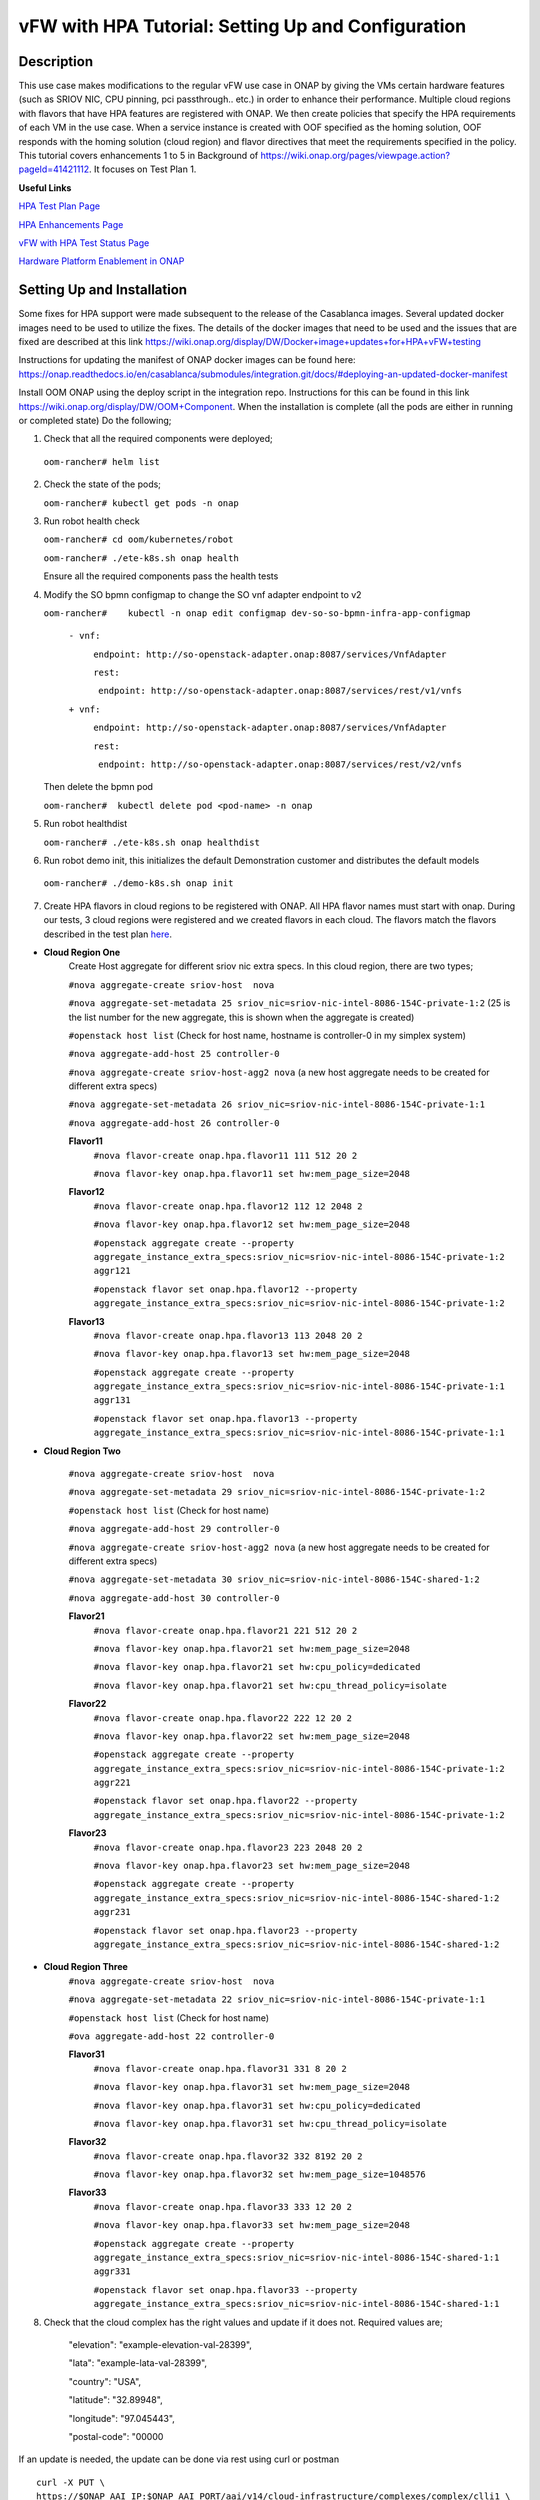 .. This work is licensed under a Creative Commons Attribution 4.0 International License.
.. http://creativecommons.org/licenses/by/4.0
.. Copyright 2018 ONAP

.. _docs_vfw_hpa:

vFW with HPA Tutorial: Setting Up and Configuration
----------------------------------------------------

Description
~~~~~~~~~~~
This use case makes modifications to the regular vFW use case in ONAP by giving the VMs certain hardware features (such as SRIOV NIC, CPU pinning, pci passthrough.. etc.) in order to enhance their performance. Multiple cloud regions with flavors that have HPA features are registered with ONAP. We then create policies that specify the HPA requirements of each VM in the use case. When a service instance is created with OOF specified as the homing solution, OOF responds with the homing solution (cloud region) and flavor directives that meet the requirements specified in the policy.
This tutorial covers enhancements 1 to 5 in Background of https://wiki.onap.org/pages/viewpage.action?pageId=41421112. It focuses on Test Plan 1.

**Useful Links**

`HPA Test Plan Page <https://wiki.onap.org/pages/viewpage.action?pageId=41421112>`_

`HPA Enhancements Page <https://wiki.onap.org/pages/viewpage.action?pageId=34376310>`_

`vFW with HPA Test Status Page <https://wiki.onap.org/display/DW/vFW+with+HPA+Integration+Test+-+Test+Status>`_


`Hardware Platform Enablement in ONAP <https://wiki.onap.org/display/DW/Hardware+Platform+Enablement+In+ONAP>`_



Setting Up and Installation
~~~~~~~~~~~~~~~~~~~~~~~~~~~
Some fixes for HPA support were made subsequent to the release of the Casablanca images.  Several updated docker images need to be used to utilize the fixes.  The details of the docker images that need to be used and the issues that are fixed are described at this link https://wiki.onap.org/display/DW/Docker+image+updates+for+HPA+vFW+testing

Instructions for updating the manifest of ONAP docker images can be found here:  https://onap.readthedocs.io/en/casablanca/submodules/integration.git/docs/#deploying-an-updated-docker-manifest

Install OOM ONAP using the deploy script in the integration repo. Instructions for this can be found in this link https://wiki.onap.org/display/DW/OOM+Component. When the installation is complete (all the pods are either in running or completed state) Do the following;


1. Check that all the required components were deployed;
   
 ``oom-rancher# helm list``

2. Check the state of the pods;

   ``oom-rancher# kubectl get pods -n onap``

3. Run robot health check

   ``oom-rancher# cd oom/kubernetes/robot``   

   ``oom-rancher# ./ete-k8s.sh onap health``

   Ensure all the required components pass the health tests
4. Modify the SO bpmn configmap to change the SO vnf adapter endpoint to v2
  
   ``oom-rancher#    kubectl -n onap edit configmap dev-so-so-bpmn-infra-app-configmap`` 

			``- vnf:``

			          ``endpoint: http://so-openstack-adapter.onap:8087/services/VnfAdapter``

			          ``rest:``

			            ``endpoint: http://so-openstack-adapter.onap:8087/services/rest/v1/vnfs``
			 
			``+ vnf:``

			          ``endpoint: http://so-openstack-adapter.onap:8087/services/VnfAdapter``

			          ``rest:``

			            ``endpoint: http://so-openstack-adapter.onap:8087/services/rest/v2/vnfs`` 

   Then delete the bpmn pod

   ``oom-rancher#  kubectl delete pod <pod-name> -n onap``

5. Run robot healthdist

   ``oom-rancher# ./ete-k8s.sh onap healthdist``
6. Run robot demo init, this initializes the default Demonstration customer and distributes the default models

  ``oom-rancher# ./demo-k8s.sh onap init``

7. Create HPA flavors in cloud regions to be registered with ONAP. All HPA flavor names must start with onap. During our tests, 3 cloud regions were registered and we created flavors in each cloud. The flavors match the flavors described in the test plan `here <https://wiki.onap.org/pages/viewpage.action?pageId=41421112>`_. 

- **Cloud Region One**
    Create Host aggregate for different sriov nic extra specs. In this cloud region, there are two types;
     
    ``#nova aggregate-create sriov-host  nova``

    ``#nova aggregate-set-metadata 25 sriov_nic=sriov-nic-intel-8086-154C-private-1:2`` (25 is the list number for the new aggregate, this is shown when the aggregate is created)

    ``#openstack host list``   (Check for host name, hostname is controller-0 in my simplex system)

    ``#nova aggregate-add-host 25 controller-0``

    ``#nova aggregate-create sriov-host-agg2 nova``    (a new host aggregate needs to be created for different extra specs)

    ``#nova aggregate-set-metadata 26 sriov_nic=sriov-nic-intel-8086-154C-private-1:1``

    ``#nova aggregate-add-host 26 controller-0``


    **Flavor11**
     ``#nova flavor-create onap.hpa.flavor11 111 512 20 2``

     ``#nova flavor-key onap.hpa.flavor11 set hw:mem_page_size=2048``
    
    **Flavor12**
     ``#nova flavor-create onap.hpa.flavor12 112 12 2048 2``

     ``#nova flavor-key onap.hpa.flavor12 set hw:mem_page_size=2048``

     ``#openstack aggregate create --property aggregate_instance_extra_specs:sriov_nic=sriov-nic-intel-8086-154C-private-1:2 aggr121``

     ``#openstack flavor set onap.hpa.flavor12 --property aggregate_instance_extra_specs:sriov_nic=sriov-nic-intel-8086-154C-private-1:2``
    
    **Flavor13**
     ``#nova flavor-create onap.hpa.flavor13 113 2048 20 2``  

     ``#nova flavor-key onap.hpa.flavor13 set hw:mem_page_size=2048``

     ``#openstack aggregate create --property aggregate_instance_extra_specs:sriov_nic=sriov-nic-intel-8086-154C-private-1:1 aggr131``

     ``#openstack flavor set onap.hpa.flavor13 --property aggregate_instance_extra_specs:sriov_nic=sriov-nic-intel-8086-154C-private-1:1``

- **Cloud Region Two**
    
    ``#nova aggregate-create sriov-host  nova``

    ``#nova aggregate-set-metadata 29 sriov_nic=sriov-nic-intel-8086-154C-private-1:2`` 

    ``#openstack host list``   (Check for host name)

    ``#nova aggregate-add-host 29 controller-0``

    ``#nova aggregate-create sriov-host-agg2 nova``    (a new host aggregate needs to be created for different extra specs)

    ``#nova aggregate-set-metadata 30 sriov_nic=sriov-nic-intel-8086-154C-shared-1:2``

    ``#nova aggregate-add-host 30 controller-0``

    **Flavor21**
     ``#nova flavor-create onap.hpa.flavor21 221 512 20 2``

     ``#nova flavor-key onap.hpa.flavor21 set hw:mem_page_size=2048``

     ``#nova flavor-key onap.hpa.flavor21 set hw:cpu_policy=dedicated``

     ``#nova flavor-key onap.hpa.flavor21 set hw:cpu_thread_policy=isolate``
    
    **Flavor22**
     ``#nova flavor-create onap.hpa.flavor22 222 12 20 2``

     ``#nova flavor-key onap.hpa.flavor22 set hw:mem_page_size=2048``

     ``#openstack aggregate create --property aggregate_instance_extra_specs:sriov_nic=sriov-nic-intel-8086-154C-private-1:2 aggr221``

     ``#openstack flavor set onap.hpa.flavor22 --property aggregate_instance_extra_specs:sriov_nic=sriov-nic-intel-8086-154C-private-1:2``
    
    **Flavor23**
     ``#nova flavor-create onap.hpa.flavor23 223 2048 20 2``  

     ``#nova flavor-key onap.hpa.flavor23 set hw:mem_page_size=2048``

     ``#openstack aggregate create --property aggregate_instance_extra_specs:sriov_nic=sriov-nic-intel-8086-154C-shared-1:2 aggr231``

     ``#openstack flavor set onap.hpa.flavor23 --property aggregate_instance_extra_specs:sriov_nic=sriov-nic-intel-8086-154C-shared-1:2``

- **Cloud Region Three**
    ``#nova aggregate-create sriov-host  nova``

    ``#nova aggregate-set-metadata 22 sriov_nic=sriov-nic-intel-8086-154C-private-1:1`` 

    ``#openstack host list``   (Check for host name)

    ``#ova aggregate-add-host 22 controller-0``

    **Flavor31**
     ``#nova flavor-create onap.hpa.flavor31 331 8 20 2``

     ``#nova flavor-key onap.hpa.flavor31 set hw:mem_page_size=2048``

     ``#nova flavor-key onap.hpa.flavor31 set hw:cpu_policy=dedicated``

     ``#nova flavor-key onap.hpa.flavor31 set hw:cpu_thread_policy=isolate``
    
    **Flavor32**
     ``#nova flavor-create onap.hpa.flavor32 332 8192 20 2``

     ``#nova flavor-key onap.hpa.flavor32 set hw:mem_page_size=1048576``
 
    **Flavor33**
     ``#nova flavor-create onap.hpa.flavor33 333 12 20 2``  

     ``#nova flavor-key onap.hpa.flavor33 set hw:mem_page_size=2048``

     ``#openstack aggregate create --property aggregate_instance_extra_specs:sriov_nic=sriov-nic-intel-8086-154C-shared-1:1 aggr331``

     ``#openstack flavor set onap.hpa.flavor33 --property aggregate_instance_extra_specs:sriov_nic=sriov-nic-intel-8086-154C-shared-1:1`` 


8. Check that the cloud complex has the right values and update if it does not. Required values are;

    "elevation": "example-elevation-val-28399",

    "lata": "example-lata-val-28399",

    "country": "USA",

    "latitude": "32.89948",

    "longitude": "97.045443",

    "postal-code": "00000


If an update is needed, the update can be done via rest using curl or postman

::

    curl -X PUT \
    https://$ONAP_AAI_IP:$ONAP_AAI_PORT/aai/v14/cloud-infrastructure/complexes/complex/clli1 \
    -H 'Accept: application/json' \
    -H 'Authorization: Basic QUFJOkFBSQ==' \
    -H 'Cache-Control: no-cache' \
    -H 'Content-Type: application/json' \
    -H 'Postman-Token: 2b272126-aa65-41e6-aa5d-46bc70b9eb4f' \
    -H 'Real-Time: true' \
    -H 'X-FromAppId: jimmy-postman' \
    -H 'X-TransactionId: 9999' \
    -d '{
         "physical-location-id": "clli1",
         "data-center-code": "example-data-center-code-val-5556",
         "complex-name": "clli1",
         "identity-url": "example-identity-url-val-56898",
         "resource-version": "1543284556407",
         "physical-location-type": "example-physical-location-type-val-7608",
         "street1": "example-street1-val-34205",
         "street2": "example-street2-val-99210",
         "city": "example-city-val-27150",
         "state": "example-state-val-59487",
         "postal-code": "00000",
         "country": "USA",
         "region": "example-region-val-13893",
         "latitude": "32.89948",
         "longitude": "97.045443",
         "elevation": "example-elevation-val-28399",
         "lata": "example-lata-val-28399"

        }'

9. Register new cloud regions. This can be done using instructions (Step 1 to Step 3) on this `page <https://onap.readthedocs.io/en/latest/submodules/multicloud/framework.git/docs/multicloud-plugin-windriver/UserGuide-MultiCloud-WindRiver-TitaniumCloud.html#tutorial-onboard-instance-of-wind-river-titanium-cloud>`_. **If SRIOV NICs are going to be used, an openstack user with admin priviledges must be specified in the ESR section of the put command in step 1**. The already existing CloudOwner and cloud complex can be used. Multicloud must be able to see flavors for all the clouds registered with ONAP or else you may issues with OOF. If step 3 does not work using the k8s ip and external port. It can be done using the internal ip address and port. Exec into any pod and run the command from the pod.

- Get msb-iag internal ip address and port

 ``oom-rancher#  kubectl get services -n onap |grep msb-iag``

- Exec into any pod (oof in this case) and run curl command, you may need to install curl

  ``oom-rancher#  kubectl exec dev-oof-oof-6c848594c5-5khps -it -- bash``

10. Put required subscription list into tenant for all the newly added cloud regions. An easy way to do this is to do a get on the default cloud region, copy the tenant information with the subscription. Then paste it in your put command and modify the region id, tenant-id, tenant-name and resource-version. 

**GET COMMAND**

::

    curl -X GET \
    https://$ONAP_AAI_IP:$ONAP_AAI_PORT/aai/v14/cloud-infrastructure/cloud-regions/cloud-region/${CLOUD_OWNER}/${CLOUD_REGION_ID}?depth=all \
    -H 'Accept: application/json' \
    -H 'Authorization: Basic QUFJOkFBSQ==' \
    -H 'Cache-Control: no-cache' \
    -H 'Content-Type: application/json' \
    -H 'Postman-Token: 2899359f-871b-4e61-a307-ecf8b3144e3f' \
    -H 'Real-Time: true' \
    -H 'X-FromAppId: jimmy-postman' \
    -H 'X-TransactionId: 9999'

**PUT COMMAND**
::

 curl -X PUT \
    https://{{AAI1_PUB_IP}}:{{AAI1_PUB_PORT}}/aai/v14/cloud-infrastructure/cloud-regions/cloud-region/{{cloud-owner}}/{{cloud-region-id}}/tenants/tenant/{{tenant-id}} \
    -H 'Accept: application/json' \
    -H 'Authorization: Basic QUFJOkFBSQ==' \
    -H 'Cache-Control: no-cache' \
    -H 'Content-Type: application/json' \
    -H 'Postman-Token: 2b272126-aa65-41e6-aa5d-46bc70b9eb4f' \
    -H 'Real-Time: true' \
    -H 'X-FromAppId: jimmy-postman' \
    -H 'X-TransactionId: 9999' \
    -d '{
                "tenant-id": "709ba629fe194f8699b12f9d6ffd86a0",
                "tenant-name": "Integration-HPA",
                "resource-version": "1542650451856",
                "relationship-list": {
                    "relationship": [
                        {
                            "related-to": "service-subscription",
                            "relationship-label": "org.onap.relationships.inventory.Uses",
                            "related-link": "/aai/v14/business/customers/customer/Demonstration/service-subscriptions/service-subscription/vFWCL",
                            "relationship-data": [
                                {
                                    "relationship-key": "customer.global-customer-id",
                                    "relationship-value": "Demonstration"
                                },
                                {
                                    "relationship-key": "service-subscription.service-type",
                                    "relationship-value": "vFWCL"
                                }
                            ]
                        },
                        {
                            "related-to": "service-subscription",
                            "relationship-label": "org.onap.relationships.inventory.Uses",
                            "related-link": "/aai/v14/business/customers/customer/Demonstration/service-subscriptions/service-subscription/gNB",
                            "relationship-data": [
                                {
                                    "relationship-key": "customer.global-customer-id",
                                    "relationship-value": "Demonstration"
                                },
                                {
                                    "relationship-key": "service-subscription.service-type",
                                    "relationship-value": "gNB"
                                }
                            ]
                        },
                        {
                            "related-to": "service-subscription",
                            "relationship-label": "org.onap.relationships.inventory.Uses",
                            "related-link": "/aai/v14/business/customers/customer/Demonstration/service-subscriptions/service-subscription/vFW",
                            "relationship-data": [
                                {
                                    "relationship-key": "customer.global-customer-id",
                                    "relationship-value": "Demonstration"
                                },
                                {
                                    "relationship-key": "service-subscription.service-type",
                                    "relationship-value": "vFW"
                                }
                            ]
                        },
                        {
                            "related-to": "service-subscription",
                            "relationship-label": "org.onap.relationships.inventory.Uses",
                            "related-link": "/aai/v14/business/customers/customer/Demonstration/service-subscriptions/service-subscription/vCPE",
                            "relationship-data": [
                                {
                                    "relationship-key": "customer.global-customer-id",
                                    "relationship-value": "Demonstration"
                                },
                                {
                                    "relationship-key": "service-subscription.service-type",
                                    "relationship-value": "vCPE"
                                }
                            ]
                        },
                        {
                            "related-to": "service-subscription",
                            "relationship-label": "org.onap.relationships.inventory.Uses",
                            "related-link": "/aai/v14/business/customers/customer/Demonstration/service-subscriptions/service-subscription/vFW_HPA",
                            "relationship-data": [
                                {
                                    "relationship-key": "customer.global-customer-id",
                                    "relationship-value": "Demonstration"
                                },
                                {
                                    "relationship-key": "service-subscription.service-type",
                                    "relationship-value": "vFW_HPA"
                                }
                            ]
                        },
                        {
                            "related-to": "service-subscription",
                            "relationship-label": "org.onap.relationships.inventory.Uses",
                            "related-link": "/aai/v14/business/customers/customer/Demonstration/service-subscriptions/service-subscription/vLB",
                            "relationship-data": [
                                {
                                    "relationship-key": "customer.global-customer-id",
                                    "relationship-value": "Demonstration"
                                },
                                {
                                    "relationship-key": "service-subscription.service-type",
                                    "relationship-value": "vLB"
                                }
                            ]
                        },
                        {
                            "related-to": "service-subscription",
                            "relationship-label": "org.onap.relationships.inventory.Uses",
                            "related-link": "/aai/v14/business/customers/customer/Demonstration/service-subscriptions/service-subscription/vIMS",
                            "relationship-data": [
                                {
                                    "relationship-key": "customer.global-customer-id",
                                    "relationship-value": "Demonstration"
                                },
                                {
                                    "relationship-key": "service-subscription.service-type",
                                    "relationship-value": "vIMS"
                                }
                            ]
                        }
                    ]
                }
            }'

   
11.  Onboard the vFW HPA template. The templates can be gotten from the `demo <https://github.com/onap/demo>`_ repo. The heat and env files used are located in demo/heat/vFW_HPA/vFW/, if SRIOV NICs are going to be used for any of the VMs, use the SRIOV NIC heat templates in demo/heat/vFW_HPA/vFW_SRIOV_NIC/. Create a zip file using the files. For onboarding instructions see steps 4 to 9 of `vFWCL instantiation, testing and debugging <https://wiki.onap.org/display/DW/vFWCL+instantiation%2C+testing%2C+and+debuging>`_. Note that in step 5, only one VSP is created. For the VSP the option to submit for testing in step 5cii was not shown. So you can check in and certify the VSP and proceed to step 6.

12. Get the parameters (model info, model invarant id...etc) required to create a service instance via rest. This can be done by creating a service instance via VID as in step 10 of `vFWCL instantiation, testing and debugging <https://wiki.onap.org/display/DW/vFWCL+instantiation%2C+testing%2C+and+debuging>`_.  After creating the service instance, exec into the SO bpmn pod and look into the /app/logs/bpmn/debug.log file. Search for the service instance and look for its request details. Then populate the parameters required to create a service instance via rest in step 13 below.

13. Create a service instance rest request but do not create service instance yet. Specify OOF as the homing solution and multicloud as the orchestrator. Be sure to use a service instance name that does not exist and populate the parameters with values gotten from step 12.

:: 

    curl -k -X POST \
    http://{{k8s}}:30277/onap/so/infra/serviceInstances/v6 \
    -H 'authorization: Basic SW5mcmFQb3J0YWxDbGllbnQ6cGFzc3dvcmQxJA== \
    -H 'content-type: application/json' \
    
    -d '{  
    
        "requestDetails":{  
    
            "modelInfo":{  
    
                "modelInvariantId":"b7564cb9-4074-4c9b-95d6-39d4191e80d9",
    
                "modelType":"service",
    
                "modelName":"vfw_HPA",
    
                "modelVersion":"1.0",
    
                "modelVersionId":"35d184e8-1cba-46e3-9311-a17ace766eb0",
    
                "modelUuid":"35d184e8-1cba-46e3-9311-a17ace766eb0",
    
                "modelInvariantUuid":"b7564cb9-4074-4c9b-95d6-39d4191e80d9"
    
            },
    
            "requestInfo":{  
    
                "source":"VID",
    
                "instanceName":"oof-12-homing",
    
                "suppressRollback":false,
    
                "requestorId":"demo"
    
            },
    
            "subscriberInfo":{  
    
                "globalSubscriberId":"Demonstration"
    
            },
    
            "requestParameters":{  
    
                "subscriptionServiceType":"vFW",
    
                "aLaCarte":true,
    
                "testApi":"VNF_API",
    
                "userParams":[  
    
                    {  
    
                        "name":"Customer_Location",
    
                        "value":{  
    
                            "customerLatitude":"32.897480",
    
                            "customerLongitude":"97.040443",
    
                            "customerName":"some_company"
    
                        }
    
                    },
    
                    {  
    
                        "name":"Homing_Solution",
    
                        "value":"oof"
    
                    },
    
                    {  
    
                        "name":"orchestrator",
    
                        "value":"multicloud"
    
                    }
    
                ]
    
            },
    
            "project":{  
    
                "projectName":"Project-Demonstration"
    
            },
    
            "owningEntity":{  
    
                "owningEntityId":"e1564fc9-b9d0-44f9-b5af-953b4aad2f40",
    
                "owningEntityName":"OE-Demonstration"
    
            }
    
        }
    
    }'

14. Get the resourceModuleName to be used for creating policies. This can be gotten from the CSAR file of the service model created. However, an easy way to get the resourceModuleName is to send the service instance create request in step 13 above. This will fail as there are no policies but you can then go into the bpmn debug.log file and get its value by searching for resourcemodulename.

15. Create policies. For instructions to do this, look in **method 2 (Manual upload)** of `OOF - HPA guide for integration testing <https://wiki.onap.org/display/DW/OOF+-+HPA+guide+for+integration+testing>`_. Put in the correct resouceModuleName. This is located in the resources section of the rest request. For example the resourceModuleName in the distance policy is 7400fd06C75f4a44A68f. When creating policies that include SRIOV NICs, be sure to specify both provider networks in the policy (can also be specified in the heat templates or preload), note that all interfaces on the same network must have the same vnic type.

16. Do a get to verify all the polcies have been put in correctly. This can be done by doing an exec into the policy-pdp pod and running the following curl command.

::

    curl -k -v -H 'Content-Type: application/json' -H 'Accept: application/json' -H 'ClientAuth: cHl0aG9uOnRlc3Q=' -H 'Authorization: Basic dGVzdHBkcDphbHBoYTEyMw==' -H 'Environment: TEST' -X POST -d '{"policyName": "OSDF_CASABLANCA.*", "configAttributes": {"policyScope": "us"}}' 'https://pdp:8081/pdp/api/getConfig' | python -m json.tool

To Update a policy, use the following curl command. Modify the policy as required

::

    curl -k -v  -X PUT --header 'Content-Type: application/json' --header 'Accept: text/plain' --header 'ClientAuth: cHl0aG9uOnRlc3Q=' --header 'Authorization: Basic dGVzdHBkcDphbHBoYTEyMw==' --header 'Environment: TEST' -d '{
        "configBody": "{\"service\":\"hpaPolicy\",\"guard\":\"False\",\"content\":{\"flavorFeatures\":[{\"directives\":[{\"attributes\":[{\"attribute_value\":\"\",\"attribute_name\":\"firewall_flavor_name\"}],\"type\":\"flavor_directives\"}],\"type\":\"vnfc\",\"flavorProperties\":[{\"mandatory\":\"True\",\"hpa-feature-attributes\":[{\"hpa-attribute-value\":\"2\",\"unit\":\"\",\"operator\":\"=\",\"hpa-attribute-key\":\"numVirtualCpu\"},{\"hpa-attribute-value\":\"8\",\"unit\":\"MB\",\"operator\":\"=\",\"hpa-attribute-key\":\"virtualMemSize\"}],\"directives\":[],\"hpa-version\":\"v1\",\"architecture\":\"generic\",\"hpa-feature\":\"basicCapabilities\"},{\"mandatory\":\"True\",\"hpa-feature-attributes\":[{\"hpa-attribute-value\":\"2\",\"unit\":\"MB\",\"operator\":\"=\",\"hpa-attribute-key\":\"memoryPageSize\"}],\"directives\":[],\"hpa-version\":\"v1\",\"architecture\":\"generic\",\"hpa-feature\":\"hugePages\"},{\"hpa-feature\":\"localStorage\",\"hpa-version\":\"v1\",\"architecture\":\"generic\",\"mandatory\":\"True\",\"directives\":[],\"hpa-feature-attributes\":[{\"hpa-attribute-key\":\"diskSize\",\"hpa-attribute-value\":\"10\",\"operator\":\">=\",\"unit\":\"GB\"}]},{\"mandatory\":\"False\",\"score\":\"100\",\"directives\":[],\"hpa-version\":\"v1\",\"hpa-feature-attributes\":[{\"hpa-attribute-value\":\"1\",\"unit\":\"\",\"operator\":\"=\",\"hpa-attribute-key\":\"pciCount\"},{\"hpa-attribute-value\":\"8086\",\"unit\":\"\",\"operator\":\"=\",\"hpa-attribute-key\":\"pciVendorId\"},{\"hpa-attribute-value\":\"37c9\",\"unit\":\"\",\"operator\":\"=\",\"hpa-attribute-key\":\"pciDeviceId\"}],\"architecture\":\"vf\",\"hpa-feature\":\"pciePassthrough\"}],\"id\":\"vfw\"},{\"directives\":[{\"attributes\":[{\"attribute_value\":\"\",\"attribute_name\":\"packetgen_flavor_name\"}],\"type\":\"flavor_directives\"}],\"type\":\"vnfc\",\"flavorProperties\":[{\"mandatory\":\"True\",\"hpa-feature-attributes\":[{\"hpa-attribute-value\":\"1\",\"operator\":\">=\",\"hpa-attribute-key\":\"numVirtualCpu\"},{\"hpa-attribute-value\":\"7\",\"unit\":\"GB\",\"operator\":\">=\",\"hpa-attribute-key\":\"virtualMemSize\"}],\"directives\":[],\"hpa-version\":\"v1\",\"architecture\":\"generic\",\"hpa-feature\":\"basicCapabilities\"},{\"hpa-feature\":\"localStorage\",\"hpa-version\":\"v1\",\"architecture\":\"generic\",\"mandatory\":\"True\",\"directives\":[],\"hpa-feature-attributes\":[{\"hpa-attribute-key\":\"diskSize\",\"hpa-attribute-value\":\"10\",\"operator\":\">=\",\"unit\":\"GB\"}]}],\"id\":\"vgenerator\"},{\"directives\":[{\"attributes\":[{\"attribute_value\":\"\",\"attribute_name\":\"sink_flavor_name\"}],\"type\":\"flavor_directives\"}],\"id\":\"vsink\",\"type\":\"vnfc\",\"flavorProperties\":[{\"mandatory\":\"True\",\"directives\":[],\"hpa-version\":\"v1\",\"hpa-feature-attributes\":[],\"architecture\":\"generic\",\"hpa-feature\":\"basicCapabilities\"}]}],\"policyType\":\"hpa\",\"policyScope\":[\"vfw\",\"us\",\"international\",\"ip\"],\"identity\":\"hpa-vFW\",\"resources\":[\"vFW\",\"A5ece5a02e86450391d6\"]},\"priority\":\"3\",\"templateVersion\":\"OpenSource.version.1\",\"riskLevel\":\"2\",\"description\":\"HPApolicyforvFW\",\"policyName\":\"OSDF_CASABLANCA.hpa_policy_vFW_1\",\"version\":\"test1\",\"riskType\":\"test\"}",
        "policyName": "OSDF_CASABLANCA.hpa_policy_vFW_1",
        "policyConfigType": "MicroService",
        "onapName": "SampleDemo",
        "policyScope": "OSDF_CASABLANCA"
    }' 'https://pdp:8081/pdp/api/updatePolicy'
    

To delete a policy, use two commands below to delete from PDP and PAP

**DELETE POLICY INSIDE PDP**

::
 
    curl -k -v -H 'Content-Type: application/json' \
     -H 'Accept: application/json' \
     -H 'ClientAuth: cHl0aG9uOnRlc3Q=' \
     -H 'Authorization: Basic dGVzdHBkcDphbHBoYTEyMw==' \
     -H 'Environment: TEST' \
     -X DELETE \
     -d '{"policyName": "OSDF_CASABLANCA.Config_MS_vnfPolicy_vFWHPA.1.xml","policyComponent":"PDP","policyType":"MicroService","pdpGroup":"default"}' https://pdp:8081/pdp/api/deletePolicy


**DELETE POLICY INSIDE PAP**

::
    
    curl -k -v -H 'Content-Type: application/json' \
    -H 'Accept: application/json' \
    -H 'ClientAuth: cHl0aG9uOnRlc3Q=' \
    -H 'Authorization: Basic dGVzdHBkcDphbHBoYTEyMw==' \
    -H 'Environment: TEST' \
    -X DELETE \
    -d '{"policyName": "OSDF_CASABLANCA.Config_MS_vnfPolicy_vFWHPA.1.xml","policyComponent":"PAP","policyType":"Optimization","deleteCondition":"ALL"}' https://pdp:8081/pdp/api/deletePolicy 

Below are the 3 HPA policies for test cases in the `test plan <https://wiki.onap.org/pages/viewpage.action?pageId=41421112>`_

**Test 1 (Basic)**

Create Policy

::

     curl -k -v  -X PUT --header 'Content-Type: application/json' --header 'Accept: text/plain' --header 'ClientAuth: cHl0aG9uOnRlc3Q=' --header 'Authorization: Basic dGVzdHBkcDphbHBoYTEyMw==' --header 'Environment: TEST' -d '{
        "configBody": "{\"service\":\"hpaPolicy\",\"guard\":\"False\",\"content\":{\"flavorFeatures\":[{\"directives\":[{\"attributes\":[{\"attribute_value\":\"\",\"attribute_name\":\"firewall_flavor_name\"}],\"type\":\"flavor_directives\"}],\"type\":\"vnfc\",\"flavorProperties\":[{\"mandatory\":\"True\",\"hpa-feature-attributes\":[{\"hpa-attribute-value\":\"2\",\"unit\":\"\",\"operator\":\"=\",\"hpa-attribute-key\":\"numVirtualCpu\"},{\"hpa-attribute-value\":\"512\",\"unit\":\"MB\",\"operator\":\"=\",\"hpa-attribute-key\":\"virtualMemSize\"}],\"directives\":[],\"hpa-version\":\"v1\",\"architecture\":\"generic\",\"hpa-feature\":\"basicCapabilities\"},{\"mandatory\":\"True\",\"hpa-feature-attributes\":[{\"hpa-attribute-value\":\"2\",\"unit\":\"MB\",\"operator\":\"=\",\"hpa-attribute-key\":\"memoryPageSize\"}],\"directives\":[],\"hpa-version\":\"v1\",\"architecture\":\"generic\",\"hpa-feature\":\"hugePages\"},{\"hpa-feature\":\"localStorage\",\"hpa-version\":\"v1\",\"architecture\":\"generic\",\"mandatory\":\"True\",\"directives\":[],\"hpa-feature-attributes\":[{\"hpa-attribute-key\":\"diskSize\",\"hpa-attribute-value\":\"10\",\"operator\":\">=\",\"unit\":\"GB\"}]},{\"mandatory\":\"False\",\"score\":\"100\",\"directives\":[],\"hpa-version\":\"v1\",\"hpa-feature-attributes\":[{\"hpa-attribute-value\":\"isolate\",\"unit\":\"\",\"operator\":\"=\",\"hpa-attribute-key\":\"logicalCpuThreadPinningPolicy\"},{\"hpa-attribute-value\":\"dedicated\",\"unit\":\"\",\"operator\":\"=\",\"hpa-attribute-key\":\"logicalCpuPinningPolicy\"}],\"architecture\":\"generic\",\"hpa-feature\":\"cpuPinning\"}],\"id\":\"vfw\"},{\"directives\":[{\"attributes\":[{\"attribute_value\":\"\",\"attribute_name\":\"packetgen_flavor_name\"}],\"type\":\"flavor_directives\"}],\"type\":\"vnfc\",\"flavorProperties\":[{\"mandatory\":\"True\",\"hpa-feature-attributes\":[{\"hpa-attribute-value\":\"1\",\"operator\":\">=\",\"hpa-attribute-key\":\"numVirtualCpu\"},{\"hpa-attribute-value\":\"7\",\"unit\":\"GB\",\"operator\":\">=\",\"hpa-attribute-key\":\"virtualMemSize\"}],\"directives\":[],\"hpa-version\":\"v1\",\"architecture\":\"generic\",\"hpa-feature\":\"basicCapabilities\"},{\"hpa-feature\":\"localStorage\",\"hpa-version\":\"v1\",\"architecture\":\"generic\",\"mandatory\":\"True\",\"directives\":[],\"hpa-feature-attributes\":[{\"hpa-attribute-key\":\"diskSize\",\"hpa-attribute-value\":\"10\",\"operator\":\">=\",\"unit\":\"GB\"}]}],\"id\":\"vgenerator\"},{\"directives\":[{\"attributes\":[{\"attribute_value\":\"\",\"attribute_name\":\"sink_flavor_name\"}],\"type\":\"flavor_directives\"}],\"id\":\"vsink\",\"type\":\"vnfc\",\"flavorProperties\":[{\"mandatory\":\"True\",\"directives\":[],\"hpa-version\":\"v1\",\"hpa-feature-attributes\":[],\"architecture\":\"generic\",\"hpa-feature\":\"basicCapabilities\"}]}],\"policyType\":\"hpa\",\"policyScope\":[\"vfw\",\"us\",\"international\",\"ip\"],\"identity\":\"hpa-vFW\",\"resources\":[\"vFW\",\"VfwHpa\"]},\"priority\":\"3\",\"templateVersion\":\"OpenSource.version.1\",\"riskLevel\":\"2\",\"description\":\"HPApolicyforvFW\",\"policyName\":\"OSDF_CASABLANCA.hpa_policy_vFWHPA_1\",\"version\":\"test1\",\"riskType\":\"test\"}",
        "policyName": "OSDF_CASABLANCA.hpa_policy_vFWHPA_1",
        "policyConfigType": "MicroService",
        "onapName": "SampleDemo",
        "policyScope": "OSDF_CASABLANCA"
    }' 'https://pdp:8081/pdp/api/createPolicy'


Push Policy    

::

        curl -k -v  -X PUT --header 'Content-Type: application/json' --header 'Accept: text/plain' --header 'ClientAuth: cHl0aG9uOnRlc3Q=' --header 'Authorization: Basic dGVzdHBkcDphbHBoYTEyMw==' --header 'Environment: TEST' -d '{
        "pdpGroup": "default",
        "policyName": "OSDF_CASABLANCA.hpa_policy_vFWHPA_1",
        "policyType": "MicroService"
        }' 'https://pdp:8081/pdp/api/pushPolicy'




**Test 2:  (to test SRIOV-NIC feature) (to ensure that right cloud-region is selected based on score)**

Create Policy

::

        curl -k -v  -X PUT --header 'Content-Type: application/json' --header 'Accept: text/plain' --header 'ClientAuth: cHl0aG9uOnRlc3Q=' --header 'Authorization: Basic dGVzdHBkcDphbHBoYTEyMw==' --header 'Environment: TEST' -d '{
     "configBody": "{  \"service\": \"hpaPolicy\",  \"guard\": \"False\",  \"content\": { \"flavorFeatures\": [ {\"id\": \"vfw\",\"type\": \"vnfc\",\"directives\": [  { \"type\": \"flavor_directives\", \"attributes\": [ {\"attribute_name\": \"firewall_flavor_name\",\"attribute_value\": \"\" } ]  }],\"flavorProperties\": [  { \"hpa-feature\": \"sriovNICNetwork\", \"hpa-version\": \"v1\", \"architecture\": \"intel\", \"mandatory\": \"True\", \"directives\": [ {\"type\": \"sriovNICNetwork_directives\",\"attributes\": [  { \"attribute_name\": \"vfw_private_0_port_vnic_type\", \"attribute_value\": \"direct\"  },  { \"attribute_name\": \"unprotected_private_provider_net\",\"attribute_value\": \"private-1\"  }] }, {\"type\": \"sriovNICNetwork_directives\",\"attributes\": [  { \"attribute_name\": \"vfw_private_1_port_vnic_type\", \"attribute_value\": \"direct\"  }, { \"attribute_name\": \"protected_private_provider_net\",\"attribute_value\": \"private-1\" } ] } ], \"hpa-feature-attributes\": [ {\"hpa-attribute-key\": \"pciCount\",\"hpa-attribute-value\": \"2\",\"operator\": \"=\" }, {\"hpa-attribute-key\": \"pciVendorId\",\"hpa-attribute-value\": \"8086\",\"operator\": \"=\" }, {\"hpa-attribute-key\": \"pciDeviceId\",\"hpa-attribute-value\": \"154C\",\"operator\": \"=\" },  { \"hpa-attribute-key\": \"physicalNetwork\",\"hpa-attribute-value\": \"private-1\",  \"operator\": \"=\" } ]  }] }, {\"id\": \"vgenerator\",\"type\": \"vnfc\",\"directives\": [  { \"type\": \"flavor_directives\", \"attributes\": [ {\"attribute_name\": \"packetgen_flavor_name\",\"attribute_value\": \"\" } ]  }],\"flavorProperties\": [  { \"hpa-feature\": \"sriovNICNetwork\", \"hpa-version\": \"v1\", \"architecture\": \"intel\", \"mandatory\": \"True\", \"directives\": [ {\"type\": \"sriovNICNetwork_directives\",\"attributes\": [  { \"attribute_name\": \"vpg_private_0_port_vnic_type\", \"attribute_value\": \"direct\"  },  { \"attribute_name\": \"unprotected_private_provider_net\",\"attribute_value\": \"private-1\"}] } ], \"hpa-feature-attributes\": [ {\"hpa-attribute-key\": \"pciCount\",\"hpa-attribute-value\": \"1\",\"operator\": \"=\",\"unit\": \"\" }, {\"hpa-attribute-key\": \"pciVendorId\",\"hpa-attribute-value\": \"8086\",\"operator\": \"=\",\"unit\": \"\" }, {\"hpa-attribute-key\": \"pciDeviceId\",\"hpa-attribute-value\": \"154C\",\"operator\": \"=\",\"unit\": \"\" }, {\"hpa-attribute-key\": \"physicalNetwork\",\"hpa-attribute-value\": \"private-1\",\"operator\": \"=\"  } ]  }] }, {\"id\": \"vsink\",\"type\": \"vnfc\",\"directives\": [  { \"type\": \"flavor_directives\", \"attributes\": [ {\"attribute_name\": \"sink_flavor_name\",\"attribute_value\": \"\" } ]  }],\"flavorProperties\": [  { \"hpa-feature\": \"sriovNICNetwork\", \"hpa-version\": \"v1\", \"architecture\": \"intel\", \"mandatory\": \"True\", \"directives\": [ {\"type\": \"sriovNICNetwork_directives\",\"attributes\": [  { \"attribute_name\": \"vsn_private_0_port_vnic_type\", \"attribute_value\": \"direct\"  } ,  { \"attribute_name\": \"unprotected_private_provider_net\",\"attribute_value\": \"private-1\"}] } ], \"hpa-feature-attributes\": [ {\"hpa-attribute-key\": \"pciCount\",\"hpa-attribute-value\": \"1\",\"operator\": \"=\",\"unit\": \"\" }, {\"hpa-attribute-key\": \"pciVendorId\",\"hpa-attribute-value\": \"8086\",\"operator\": \"=\",\"unit\": \"\" }, {\"hpa-attribute-key\": \"pciDeviceId\",\"hpa-attribute-value\": \"154C\",\"operator\": \"=\",\"unit\": \"\" }, {\"hpa-attribute-key\": \"physicalNetwork\",\"hpa-attribute-value\": \"private-1\",\"operator\": \"=\"  } ]  }] } ], \"policyType\": \"hpa\", \"policyScope\": [ \"vfw\", \"us\", \"international\", \"ip\" ], \"identity\": \"hpa-vFW\", \"resources\": [ \"vFW\", \"VfwHpaV2\" ]  },  \"priority\": \"3\",  \"templateVersion\": \"OpenSource.version.1\",  \"riskLevel\": \"2\",  \"description\": \"HPApolicyforvFW\",  \"policyName\": \"OSDF_CASABLANCA.hpa_policy_vFWHPA_2\",  \"version\": \"test1\",  \"riskType\": \"test\"}",
     "policyName": "OSDF_CASABLANCA.hpa_policy_vFWHPA_2",
     "policyConfigType": "MicroService",
     "onapName": "SampleDemo",
     "policyScope": "OSDF_CASABLANCA"
    }' 'https://pdp:8081/pdp/api/createPolicy'

Push Policy    

::
    
    curl -k -v  -X PUT --header 'Content-Type: application/json' --header 'Accept: text/plain' --header 'ClientAuth: cHl0aG9uOnRlc3Q=' --header 'Authorization: Basic dGVzdHBkcDphbHBoYTEyMw==' --header 'Environment: TEST' -d '{
    "pdpGroup": "default",
    "policyName": "OSDF_CASABLANCA.hpa_policy_vFWHPA_2",
    "policyType": "MicroService"
    }' 'https://pdp:8081/pdp/api/pushPolicy'
    


**Test 3 (to ensure that right cloud-region is selected based on score)**

Create Policy

::
    
            curl -k -v  -X PUT --header 'Content-Type: application/json' --header 'Accept: text/plain' --header 'ClientAuth: cHl0aG9uOnRlc3Q=' --header 'Authorization: Basic dGVzdHBkcDphbHBoYTEyMw==' --header 'Environment: TEST' -d '{
        "configBody": "{  \"service\": \"hpaPolicy\",  \"guard\": \"False\",  \"content\": { \"flavorFeatures\": [{\"id\": \"vfw\",\"type\": \"vnfc\",\"directives\": [  { \"type\": \"flavor_directives\", \"attributes\": [{\"attribute_name\": \"firewall_flavor_name\",\"attribute_value\": \"\"} ]  }],\"flavorProperties\": [  { \"hpa-feature\": \"sriovNICNetwork\", \"hpa-version\": \"v1\", \"architecture\": \"intel\", \"mandatory\": \"False\", \"score\": \"100\", \"directives\": [{\"type\": \"sriovNICNetwork_directives\",\"attributes\": [  { \"attribute_name\": \"vfw_private_1_port_vnic_type\", \"attribute_value\": \"direct\"  },  { \"attribute_name\": \"protected_private_provider_net\", \"attribute_value\": \"shared-1\"  }]} ], \"hpa-feature-attributes\": [{\"hpa-attribute-key\": \"pciCount\",\"hpa-attribute-value\": \"1\",\"operator\": \"=\"},{\"hpa-attribute-key\": \"pciVendorId\",\"hpa-attribute-value\": \"8086\",\"operator\": \"=\"},{\"hpa-attribute-key\": \"pciDeviceId\",\"hpa-attribute-value\": \"154C\",\"operator\": \"=\"},{\"hpa-attribute-key\": \"physicalNetwork\",\"hpa-attribute-value\": \"shared-1\",\"operator\": \"=\"} ]  },  { \"hpa-feature\": \"localStorage\", \"hpa-version\": \"v1\", \"architecture\": \"generic\", \"mandatory\": \"True\", \"directives\": [], \"hpa-feature-attributes\": [{\"hpa-attribute-key\": \"diskSize\",\"hpa-attribute-value\": \"10\",\"operator\": \">=\",\"unit\": \"GB\"} ]  },  { \"hpa-feature\": \"hugePages\", \"hpa-version\": \"v1\", \"architecture\": \"generic\", \"mandatory\": \"True\", \"directives\": [], \"hpa-feature-attributes\": [{\"hpa-attribute-key\": \"memoryPageSize\",\"hpa-attribute-value\": \"2\",\"operator\": \"=\",\"unit\": \"MB\"} ]  },  { \"hpa-feature\": \"basicCapabilities\", \"hpa-version\": \"v1\", \"architecture\": \"generic\", \"mandatory\": \"True\", \"directives\": [], \"hpa-feature-attributes\": [{\"hpa-attribute-key\": \"numVirtualCpu\",\"hpa-attribute-value\": \"2\",\"operator\": \"=\"},{\"hpa-attribute-key\": \"virtualMemSize\",\"hpa-attribute-value\": \"4096\",\"operator\": \"=\",\"unit\": \"MB\"} ]  }]},{\"id\": \"vgenerator\",\"type\": \"vnfc\",\"directives\": [  { \"type\": \"flavor_directives\", \"attributes\": [{\"attribute_name\": \"packetgen_flavor_name\",\"attribute_value\": \"\"} ]  }],\"flavorProperties\": [  { \"hpa-feature\": \"hugePages\", \"hpa-version\": \"v1\", \"architecture\": \"generic\", \"mandatory\": \"False\", \"score\": \"200\", \"directives\": [], \"hpa-feature-attributes\": [{\"hpa-attribute-key\": \"memoryPageSize\",\"hpa-attribute-value\": \"1\",\"operator\": \"=\",\"unit\": \"GB\"} ]  },  { \"hpa-feature\": \"localStorage\", \"hpa-version\": \"v1\", \"architecture\": \"generic\", \"mandatory\": \"True\", \"directives\": [], \"hpa-feature-attributes\": [{\"hpa-attribute-key\": \"diskSize\",\"hpa-attribute-value\": \"10\",\"operator\": \">=\",\"unit\": \"GB\"} ]  }, { \"hpa-feature\": \"sriovNICNetwork\", \"hpa-version\": \"v1\", \"architecture\": \"intel\", \"mandatory\": \"False\", \"score\": \"100\", \"directives\": [{\"type\": \"sriovNICNetwork_directives\",\"attributes\": [  { \"attribute_name\": \"unprotected_private_provider_net\", \"attribute_value\": \"private-0\"  }]} ], \"hpa-feature-attributes\": []  },  { \"hpa-feature\": \"basicCapabilities\", \"hpa-version\": \"v1\", \"architecture\": \"generic\", \"mandatory\": \"True\", \"directives\": [], \"hpa-feature-attributes\": [{\"hpa-attribute-key\": \"numVirtualCpu\",\"hpa-attribute-value\": \"1\",\"operator\": \">=\"},{\"hpa-attribute-key\": \"virtualMemSize\",\"hpa-attribute-value\": \"2\",\"operator\": \">=\",\"unit\": \"GB\"} ]  }]},{\"id\": \"vsink\",\"type\": \"vnfc\",\"directives\": [  { \"type\": \"flavor_directives\", \"attributes\": [{\"attribute_name\": \"sink_flavor_name\",\"attribute_value\": \"\"} ]  }],\"flavorProperties\": [  { \"hpa-feature\": \"basicCapabilities\", \"hpa-version\": \"v1\", \"architecture\": \"generic\", \"mandatory\": \"True\", \"directives\": [], \"hpa-feature-attributes\": []  },  { \"hpa-feature\": \"sriovNICNetwork\", \"hpa-version\": \"v1\", \"architecture\": \"intel\", \"mandatory\": \"False\", \"score\": \"100\", \"directives\": [{\"type\": \"sriovNICNetwork_directives\",\"attributes\": [  { \"attribute_name\": \"vsn_private_0_port_vnic_type\", \"attribute_value\": \"direct\"  }]} ], \"hpa-feature-attributes\": []  }]} ], \"policyType\": \"hpa\", \"policyScope\": [\"vfw\",\"us\",\"international\",\"ip\" ], \"identity\": \"hpa-vFW\", \"resources\": [\"vFW\",\"VfwHpaV2\" ]  },  \"priority\": \"3\",  \"templateVersion\": \"OpenSource.version.1\",  \"riskLevel\": \"2\",  \"description\": \"HPApolicyforvFW\",  \"policyName\": \"OSDF_CASABLANCA.hpa_policy_vFWHPA_3\",  \"version\": \"test1\",  \"riskType\": \"test\"}",
        "policyName": "OSDF_CASABLANCA.hpa_policy_vFWHPA_3",
        "policyConfigType": "MicroService",
        "onapName": "SampleDemo",
        "policyScope": "OSDF_CASABLANCA"
    }' 'https://pdp:8081/pdp/api/createPolicy'
    
Push Policy    

::

                    curl -k -v  -X PUT --header 'Content-Type: application/json' --header 'Accept: text/plain' --header 'ClientAuth: cHl0aG9uOnRlc3Q=' --header 'Authorization: Basic dGVzdHBkcDphbHBoYTEyMw==' --header 'Environment: TEST' -d '{
        "pdpGroup": "default",
        "policyName": "OSDF_CASABLANCA.hpa_policy_vFW_3",
        "policyType": "MicroService"
        }' 'https://pdp:8081/pdp/api/pushPolicy'
 


**Useful Links for Policy Creation**

- `Policy Specification and Retrieval for OOF <https://wiki.onap.org/display/DW/Policy+Specification+and+Retrieval+for+OOF>`_
- `HPA Policies and Mappings <https://wiki.onap.org/display/DW/HPA+Policies+and+Mappings>`_
- `OOF R3 HPA & Cloud Agnostic policies <https://wiki.onap.org/pages/viewpage.action?pageId=40206714>`_
   
17. Create Service Instance using step 13 above

18. Check bpmn logs to ensure that OOF sent homing response and flavor directives.

19. Create vnf using VID as in 10f and 10g in `vFWCL instantiation, testing and debugging <https://wiki.onap.org/display/DW/vFWCL+instantiation%2C+testing%2C+and+debuging>`_. Any cloud region may be specified, it will automatically be replaced by the homing solution provided by OOF.

20. Do SDNC Preload. Instructions for this can be found in this `video <https://wiki.onap.org/display/DW/Running+the+ONAP+Demos?preview=/1015891/16010290/vFW_closed_loop.mp4>`_ (Fast forward to 3:55 in the video). The contents of my preload file are shown below, (Any non space separated string can be specified for flavors and provider net, the OOF directive will fill in the right flavors and network names. All the vnic types can be set to normal, the OOF directive will change the required interfaces to direct if SRIOV is used)

**Preload Without SRIOV NICs**
::

    {
        "input": {
            "request-information": {
                "notification-url": "openecomp.org",
                "order-number": "1",
                "order-version": "1",
                "request-action": "PreloadVNFRequest",
                "request-id": "test"
            },
            "sdnc-request-header": {
                "svc-action": "reserve",
                "svc-notification-url": "http://openecomp.org:8080/adapters/rest/SDNCNotify",
                "svc-request-id": "test"
            },
            "vnf-topology-information": {
                "vnf-assignments": {
                    "availability-zones": [],
                    "vnf-networks": [],
                    "vnf-vms": []
                },
    			
    
                "vnf-parameters": [     
    			    {
                        "vnf-parameter-name": "vfw_image_name",
                        "vnf-parameter-value": "ubuntu-16.04"
                    },
    				{
                        "vnf-parameter-name": "firewall_flavor_name",
                        "vnf-parameter-value": "a"
                    },
    				 {
                        "vnf-parameter-name": "sink_flavor_name",
                        "vnf-parameter-value": "b"
                    },
    				 {
                        "vnf-parameter-name": "packetgen_flavor_name",
                        "vnf-parameter-value": "c"
                    },
                    {
                        "vnf-parameter-name": "public_net_id",
                        "vnf-parameter-value": "external"
                    },
    				 {
                        "vnf-parameter-name": "unprotected_private_net_id",
                        "vnf-parameter-value": "unprotected_private_net"
                    },
    				{
                        "vnf-parameter-name": "protected_private_net_id",
                        "vnf-parameter-value": "protected_private_net"
                    },
                    {
                        "vnf-parameter-name": "onap_private_net_id",
                        "vnf-parameter-value": "oam_onap_vnf_test"
                    },
                    {
                        "vnf-parameter-name": "onap_private_subnet_id",
                        "vnf-parameter-value": "oam_onap_vnf_test"
                    },
    				{
                        "vnf-parameter-name": "unprotected_private_net_cidr",
                        "vnf-parameter-value": "192.168.10.0/24"
                    },
    				{
                        "vnf-parameter-name": "protected_private_net_cidr",
                        "vnf-parameter-value": "192.168.20.0/24"
                    },
    				{
                        "vnf-parameter-name": "onap_private_net_cidr",
                        "vnf-parameter-value": "10.0.0.0/16"
                    },
    				{
                        "vnf-parameter-name": "vfw_private_ip_0",
                        "vnf-parameter-value": "192.168.10.100"
                    },
    				{
                        "vnf-parameter-name": "vfw_private_ip_1",
                        "vnf-parameter-value": "192.168.20.100"
                    },
    				{
                        "vnf-parameter-name": "vfw_private_ip_2",
                        "vnf-parameter-value": "10.0.100.1"
                    },
    				{
                        "vnf-parameter-name": "vpg_private_ip_0",
                        "vnf-parameter-value": "192.168.10.200"
                    },
    				{
                        "vnf-parameter-name": "vpg_private_ip_1",
                        "vnf-parameter-value": "10.0.100.2"
                    },
    				{
                        "vnf-parameter-name": "vsn_private_ip_0",
                        "vnf-parameter-value": "192.168.20.250"
                    },
    				{
                        "vnf-parameter-name": "vsn_private_ip_1",
                        "vnf-parameter-value": "10.0.100.3"
                    },
    				
    				{
                        "vnf-parameter-name": "vfw_name_0",
                        "vnf-parameter-value": "vfw"
                    },
    				{
                        "vnf-parameter-name": "vpg_name_0",
                        "vnf-parameter-value": "vpktgen"
                    },
    				{
                        "vnf-parameter-name": "vsn_name_0",
                        "vnf-parameter-value": "vsink"
                    },
    				{
                        "vnf-parameter-name": "vfw_private_0_port_vnic_type",
                        "vnf-parameter-value": "normal"
                    },
    				{
                        "vnf-parameter-name": "vfw_private_1_port_vnic_type",
                        "vnf-parameter-value": "normal"
                    },
    				{
                        "vnf-parameter-name": "vfw_private_2_port_vnic_type",
                        "vnf-parameter-value": "normal"
                    },
    				{
                        "vnf-parameter-name": "vpg_private_0_port_vnic_type",
                        "vnf-parameter-value": "normal"
                    },
    				{
                        "vnf-parameter-name": "vpg_private_1_port_vnic_type",
                        "vnf-parameter-value": "normal"
                    },
    				{
                        "vnf-parameter-name": "vsn_private_0_port_vnic_type",
                        "vnf-parameter-value": "normal"
                    },
    				{
                        "vnf-parameter-name": "vsn_private_1_port_vnic_type",
                        "vnf-parameter-value": "normal"
                    },
                    {
                        "vnf-parameter-name": "vf_module_id",
                        "vnf-parameter-value": "VfwHpa..base_vfw..module-0"  
                    },
                    {
                        "vnf-parameter-name": "sec_group",
                        "vnf-parameter-value": "default"
                    },
                    {
                        "vnf-parameter-name": "template_type",
                        "vnf-parameter-value": "heat"
                    }
    			
                   
                ],
                "vnf-topology-identifier": {
                    "generic-vnf-name": "oof-12-vnf-3",
                    "generic-vnf-type": "vfw_hpa 0",   
                    "service-type": "6b17354c-0fae-4491-b62e-b41619929c54",
                    "vnf-name": "vfwhpa_stack", 
                    "vnf-type": "VfwHpa..base_vfw..module-0"
                    				
                }
            }
        }}
    

**Preload With SRIOV NICs**
::

    {
        "input": {
            "request-information": {
                "notification-url": "openecomp.org",
                "order-number": "1",
                "order-version": "1",
                "request-action": "PreloadVNFRequest",
                "request-id": "test"
            },
            "sdnc-request-header": {
                "svc-action": "reserve",
                "svc-notification-url": "http://openecomp.org:8080/adapters/rest/SDNCNotify",
                "svc-request-id": "test"
            },
            "vnf-topology-information": {
                "vnf-assignments": {
                    "availability-zones": [],
                    "vnf-networks": [],
                    "vnf-vms": []
                },
    			
    
                "vnf-parameters": [     
    			    {
                        "vnf-parameter-name": "vfw_image_name",
                        "vnf-parameter-value": "ubuntu-16.04"
                    },
    				{
                        "vnf-parameter-name": "firewall_flavor_name",
                        "vnf-parameter-value": "a"
                    },
    				 {
                        "vnf-parameter-name": "sink_flavor_name",
                        "vnf-parameter-value": "b"
                    },
    				 {
                        "vnf-parameter-name": "packetgen_flavor_name",
                        "vnf-parameter-value": "c"
                    },
                    {
                        "vnf-parameter-name": "public_net_id",
                        "vnf-parameter-value": "external"
                    },
    				 {
                        "vnf-parameter-name": "unprotected_private_net_id",
                        "vnf-parameter-value": "unprotected_private_net"
                    },
    				{
                        "vnf-parameter-name": "protected_private_net_id",
                        "vnf-parameter-value": "protected_private_net"
                    },
                    {
                        "vnf-parameter-name": "onap_private_net_id",
                        "vnf-parameter-value": "oam_onap_vnf_test"
                    },
                    {
                        "vnf-parameter-name": "protected_private_provider_net",
                        "vnf-parameter-value": "a"
                    },
                    {
                        "vnf-parameter-name": "unprotected_private_provider_net",
                        "vnf-parameter-value": "b"
                    },
    
                    {
                        "vnf-parameter-name": "onap_private_subnet_id",
                        "vnf-parameter-value": "oam_onap_vnf_test"
                    },
    				{
                        "vnf-parameter-name": "unprotected_private_net_cidr",
                        "vnf-parameter-value": "192.168.10.0/24"
                    },
    				{
                        "vnf-parameter-name": "protected_private_net_cidr",
                        "vnf-parameter-value": "192.168.20.0/24"
                    },
    				{
                        "vnf-parameter-name": "onap_private_net_cidr",
                        "vnf-parameter-value": "10.0.0.0/16"
                    },
    				{
                        "vnf-parameter-name": "vfw_private_ip_0",
                        "vnf-parameter-value": "192.168.10.100"
                    },
    				{
                        "vnf-parameter-name": "vfw_private_ip_1",
                        "vnf-parameter-value": "192.168.20.100"
                    },
    				{
                        "vnf-parameter-name": "vfw_private_ip_2",
                        "vnf-parameter-value": "10.0.100.1"
                    },
    				{
                        "vnf-parameter-name": "vpg_private_ip_0",
                        "vnf-parameter-value": "192.168.10.200"
                    },
    				{
                        "vnf-parameter-name": "vpg_private_ip_1",
                        "vnf-parameter-value": "10.0.100.2"
                    },
    				{
                        "vnf-parameter-name": "vsn_private_ip_0",
                        "vnf-parameter-value": "192.168.20.250"
                    },
    				{
                        "vnf-parameter-name": "vsn_private_ip_1",
                        "vnf-parameter-value": "10.0.100.3"
                    },
    				
    				{
                        "vnf-parameter-name": "vfw_name_0",
                        "vnf-parameter-value": "vfw"
                    },
    				{
                        "vnf-parameter-name": "vpg_name_0",
                        "vnf-parameter-value": "vpktgen"
                    },
    				{
                        "vnf-parameter-name": "vsn_name_0",
                        "vnf-parameter-value": "vsink"
                    },
    				{
                        "vnf-parameter-name": "vfw_private_0_port_vnic_type",
                        "vnf-parameter-value": "normal"
                    },
    				{
                        "vnf-parameter-name": "vfw_private_1_port_vnic_type",
                        "vnf-parameter-value": "normal"
                    },
    				{
                        "vnf-parameter-name": "vfw_private_2_port_vnic_type",
                        "vnf-parameter-value": "normal"
                    },
    				{
                        "vnf-parameter-name": "vpg_private_0_port_vnic_type",
                        "vnf-parameter-value": "normal"
                    },
    				{
                        "vnf-parameter-name": "vpg_private_1_port_vnic_type",
                        "vnf-parameter-value": "normal"
                    },
    				{
                        "vnf-parameter-name": "vsn_private_0_port_vnic_type",
                        "vnf-parameter-value": "normal"
                    },
    				{
                        "vnf-parameter-name": "vsn_private_1_port_vnic_type",
                        "vnf-parameter-value": "normal"
                    },
                    {
                        "vnf-parameter-name": "vf_module_id",
                        "vnf-parameter-value": "VfwHpaV2..base_vfw..module-0"  
                    },
                    {
                        "vnf-parameter-name": "sec_group",
                        "vnf-parameter-value": "default"
                    },
     
                    {
                        "vnf-parameter-name": "template_type",
                        "vnf-parameter-value": "heat"
                    }
    			
                   
                ],
                "vnf-topology-identifier": {
                    "generic-vnf-name": "test3-vnf",
                    "generic-vnf-type": "vfw_hpa_v2 0",   
                    "service-type": "c804c36f-7369-4ca7-8f85-61c4c73f1699",
                    "vnf-name": "vfwhpa_test3", 
                    "vnf-type": "VfwHpaV2..base_vfw..module-0"
                    				
                }
            }
        }}
    


**Change parameters based on your environment.** 

**Note**

::

    "generic-vnf-name": "oof-12-vnf-3",     <-- NAME GIVEN TO VNF
    "generic-vnf-type": "vfw_hpa 0",   <-- can be found on VNF dialog screen get the part of the VNF-TYPE after the '/'
    "service-type": "6b17354c-0fae-4491-b62e-b41619929c54",  <-- same as Service Instance ID
    "vnf-name": "vfwhpa_stack",  <-- name to be given to the vf module
    "vnf-type": "VfwHpa..base_vfw..module-0" <-- can be found on the VID - VF Module dialog screen - Model Name
        
21. Create vf module (11g of `vFWCL instantiation, testing and debugging <https://wiki.onap.org/display/DW/vFWCL+instantiation%2C+testing%2C+and+debuging>`_). Use the cloud region specied in the vnf creation (This will automatically be replaced with the OOF homing solution). If everything worked properly, you should see the stack created in your VIM(WR titanium cloud openstack in this case). Note that when deleting a VF module, the right cloud region on which the stack was created must be specified.
